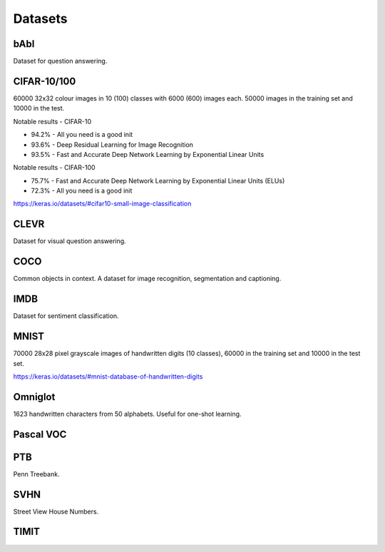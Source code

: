"""""""""""""
Datasets
"""""""""""""

bAbI
-----
Dataset for question answering.

CIFAR-10/100
-------------
60000 32x32 colour images in 10 (100) classes with 6000 (600) images each. 50000 images in the training set and 10000 in the test.

Notable results - CIFAR-10

* 94.2% - All you need is a good init
* 93.6% - Deep Residual Learning for Image Recognition
* 93.5% - Fast and Accurate Deep Network Learning by Exponential Linear Units

Notable results - CIFAR-100

* 75.7% - Fast and Accurate Deep Network Learning by Exponential Linear Units (ELUs)
* 72.3% - All you need is a good init

https://keras.io/datasets/#cifar10-small-image-classification

CLEVR
------
Dataset for visual question answering.

COCO
-------
Common objects in context. A dataset for image recognition, segmentation and captioning.

IMDB
-----
Dataset for sentiment classification.

MNIST
------
70000 28x28 pixel grayscale images of handwritten digits (10 classes), 60000 in the training set and 10000 in the test set.

https://keras.io/datasets/#mnist-database-of-handwritten-digits

Omniglot
----------
1623 handwritten characters from 50 alphabets. Useful for one-shot learning.

Pascal VOC
-----------

PTB
------
Penn Treebank. 

SVHN
----
Street View House Numbers.

TIMIT
-------


